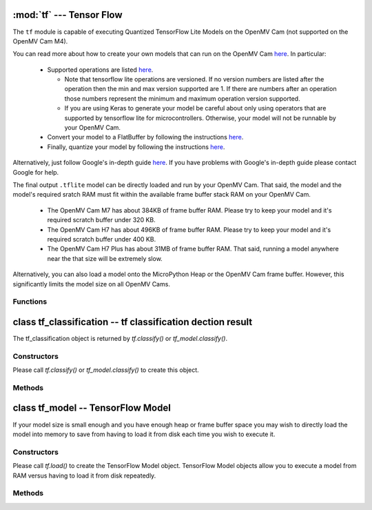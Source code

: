 :mod:`tf` --- Tensor Flow
=========================

.. module:: tf
   :synopsis: Tensor Flow

The ``tf`` module is capable of executing Quantized TensorFlow Lite Models
on the OpenMV Cam (not supported on the OpenMV Cam M4).

You can read more about how to create your own models that can run on the
OpenMV Cam `here <https://www.tensorflow.org/lite/microcontrollers>`__. In
particular:

   * Supported operations are listed `here <https://github.com/openmv/tensorflow/blob/openmv/tensorflow/lite/micro/kernels/all_ops_resolver.cc>`__.

     * Note that tensorflow lite operations are versioned. If no version numbers
       are listed after the operation then the min and max version supported are
       1. If there are numbers after an operation those numbers represent the
       minimum and maximum operation version supported.
     * If you are using Keras to generate your model be careful about only using
       operators that are supported by tensorflow lite for microcontrollers. Otherwise,
       your model will not be runnable by your OpenMV Cam.

   * Convert your model to a FlatBuffer by following the instructions `here <https://www.tensorflow.org/lite/microcontrollers/build_convert#model_conversion>`__.
   * Finally, quantize your model by following the instructions `here <https://www.tensorflow.org/lite/microcontrollers/build_convert#quantization>`__.

Alternatively, just follow Google's in-depth guide `here <https://github.com/openmv/tensorflow/blob/openmv/tensorflow/lite/micro/examples/person_detection/training_a_model.md>`__.
If you have problems with Google's in-depth guide please contact Google for help.

The final output ``.tflite`` model can be directly loaded and run by your
OpenMV Cam. That said, the model and the model's required sratch RAM must
fit within the available frame buffer stack RAM on your OpenMV Cam.

   * The OpenMV Cam M7 has about 384KB of frame buffer RAM. Please try
     to keep your model and it's required scratch buffer under 320 KB.
   * The OpenMV Cam H7 has about 496KB of frame buffer RAM. Please try
     to keep your model and it's required scratch buffer under 400 KB.
   * The OpenMV Cam H7 Plus has about 31MB of frame buffer RAM. That
     said, running a model anywhere near the that size will be extremely slow.

Alternatively, you can also load a model onto the MicroPython Heap or the OpenMV Cam frame buffer.
However, this significantly limits the model size on all OpenMV Cams.

Functions
---------

.. function:: tf.classify(path, img, [roi, [min_scale=1.0, [scale_mul=0.5, [x_overlap=0, [y_overlap=0]]]]])

   Executes the TensorFlow Lite image classification model on the ``img``
   object and returns a list of `tf_classification` objects. This method
   executes the network multiple times on the image in a controllable sliding
   window type manner (by default the algorithm only executes the network once
   on the whole image frame).

   ``path`` a path to a ``.tflite`` model to execute on your OpenMV Cam's
   disk. The model is loaded into memory, executed, and released all in
   one function call to save from having to load the model in the
   MicroPython heap. Pass ``"person_detection"`` to load the built-in
   person detection model from your OpenMV Cam's internal flash.

   ``roi`` is the region-of-interest rectangle tuple (x, y, w, h). If not
   specified, it is equal to the image rectangle. Only pixels within the
   ``roi`` are operated on.

   ``min_scale`` controls how much scaling is applied to the network. At the
   default value the network is not scaled. However, a value of 0.5 would allow
   for detecting objects 50% in size of the image roi size...

   ``scale_mul`` controls how many different scales are tested out. The sliding
   window method works by multiplying a default scale of 1 by ``scale_mul``
   while the result is over ``min_scale``. The default value of ``scale_mul``,
   0.5, tests out a 50% size reduction per scale change. However, a value of
   0.95 would only be a 5% size reductioin.

   ``x_overlap`` controls the percentage of overlap with the next detector
   area of the sliding window. A value of zero means no overlap. A value of
   0.95 would mean 95% overlap.

   ``y_overlap`` controls the percentage of overlap with the next detector
   area of the sliding window. A value of zero means no overlap. A value of
   0.95 would mean 95% overlap.

.. function:: tf.segment(path, img, [roi])

   Executes the TensorFlow Lite image segmentation model on the ``img``
   object and returns a list of grayscale `image` objects for each
   segmentation class output channel.

   ``path`` a path to a ``.tflite`` model to execute on your OpenMV Cam's
   disk. The model is loaded into memory, executed, and released all in
   one function call to save from having to load the model in the
   MicroPython heap.

   ``roi`` is the region-of-interest rectangle tuple (x, y, w, h). If not
   specified, it is equal to the image rectangle. Only pixels within the
   ``roi`` are operated on.

.. function:: tf.load(path, [load_to_fb=False])

   ``path`` a path to a ``.tflite`` model to load into memory on the MicroPython heap by default.

   NOTE! The MicroPython heap is only ~50 KB on the OpenMV Cam M7 and ~256 KB on the OpenMV Cam H7.

   Pass ``"person_detection"`` to load the built-in person detection model from your
   OpenMV Cam's internal flash. This built-in model does not use any Micropython Heap
   as all the weights are stored in flash which is accessible in the same way as RAM.

   ``load_to_fb`` if passed as True will instead reserve part of the OpenMV Cam frame buffer
   stack for storing the TensorFlow Lite model. You will get the most efficent execution
   performance for large models that do not fit on the heap by loading them into frame buffer
   memory once from disk and then repeatedly executing the model. That said, the frame buffer
   space used will not be available anymore for other algorithms.

   Returns a `tf_model` object which can operate on an image.

.. function:: tf.free_from_fb()

   Deallocates a previously allocated `tf_model` object created with ``load_to_fb`` set to True.

   Note that deallocations happen in the reverse order of allocation.

class tf_classification -- tf classification dection result
===========================================================

The tf_classification object is returned by `tf.classify()` or `tf_model.classify()`.

Constructors
------------

.. class:: tf.tf_classification()

   Please call `tf.classify()` or `tf_model.classify()` to create this object.

Methods
-------

.. method:: tf_classification.rect()

   Returns a rectangle tuple (x, y, w, h) for use with `image` methods
   like `image.draw_rectangle()` of the tf_classification's bounding box.

.. method:: tf_classification.x()

   Returns the tf_classification's bounding box x coordinate (int).

   You may also get this value doing ``[0]`` on the object.

.. method:: tf_classification.y()

   Returns the tf_classification's bounding box y coordinate (int).

   You may also get this value doing ``[1]`` on the object.

.. method:: tf_classification.w()

   Returns the tf_classification's bounding box w coordinate (int).

   You may also get this value doing ``[2]`` on the object.

.. method:: tf_classification.h()

   Returns the tf_classification's bounding box h coordinate (int).

   You may also get this value doing ``[3]`` on the object.

.. method:: tf_classification.classification_output()

   Returns a list of the classification label scores. The size of this
   list is determined by your model output channel size. For example,
   mobilenet outputs a list of 1000 classification scores for all 1000
   classes understood by mobilenet. Use ``zip`` in python to combine
   the classification score results with classification labels.

   You may also get this value doing ``[4]`` on the object.

class tf_model -- TensorFlow Model
==================================

If your model size is small enough and you have enough heap or frame buffer space you may wish
to directly load the model into memory to save from having to load it from disk
each time you wish to execute it.

Constructors
------------

.. class:: tf.tf_model()

   Please call `tf.load()` to create the TensorFlow Model object. TensorFlow Model objects allow
   you to execute a model from RAM versus having to load it from disk repeatedly.

Methods
-------

.. method:: tf_model.len()

   Returns the size in bytes of the `tf_model`.

.. method:: tf_model.height()

   Returns the input height of the model. You can use this to size your input
   image height appropriately.

.. method:: tf_model.width()

   Returns the input width of the model. You can use this to size your input
   image width appropriately.

.. method:: tf_model.channels()

   Returns the number of color channels in the model. 1 for grayscale
   and 3 for RGB.

.. method:: tf_model.classify(img, [roi, [min_scale=1.0, [scale_mul=0.5, [x_overlap=0, [y_overlap=0]]]]])

   Executes the TensorFlow Lite image classification model on the ``img``
   object and returns a list of `tf_classification` objects. This method
   executes the network multiple times on the image in a controllable sliding
   window type manner (by default the algorithm only executes the network once
   on the whole image frame).

   ``roi`` is the region-of-interest rectangle tuple (x, y, w, h). If not
   specified, it is equal to the image rectangle. Only pixels within the
   ``roi`` are operated on.

   ``min_scale`` controls how much scaling is applied to the network. At the
   default value the network is not scaled. However, a value of 0.5 would allow
   for detecting objects 50% in size of the image roi size...

   ``scale_mul`` controls how many different scales are tested out. The sliding
   window method works by multiplying a default scale of 1 by ``scale_mul``
   while the result is over ``min_scale``. The default value of ``scale_mul``,
   0.5, tests out a 50% size reduction per scale change. However, a value of
   0.95 would only be a 5% size reductioin.

   ``x_overlap`` controls the percentage of overlap with the next detector
   area of the sliding window. A value of zero means no overlap. A value of
   0.95 would mean 95% overlap.

   ``y_overlap`` controls the percentage of overlap with the next detector
   area of the sliding window. A value of zero means no overlap. A value of
   0.95 would mean 95% overlap.

.. method:: tf_model.segment(img, [roi])

   Executes the TensorFlow Lite image segmentation model on the ``img``
   object and returns a list of grayscale `image` objects for each
   segmentation class output channel.

   ``roi`` is the region-of-interest rectangle tuple (x, y, w, h). If not
   specified, it is equal to the image rectangle. Only pixels within the
   ``roi`` are operated on.
